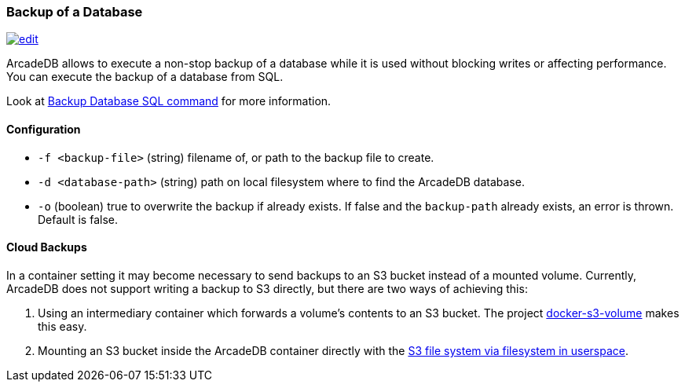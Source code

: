 [[backup]]
=== Backup of a Database
image:../images/edit.png[link="https://github.com/ArcadeData/arcadedb-docs/blob/main/src/main/asciidoc/administration-guide/backup.adoc" float=right]

ArcadeDB allows to execute a non-stop backup of a database while it is used without blocking writes or affecting performance.
You can execute the backup of a database from SQL.

Look at <<sql-backup-database,Backup Database SQL command>> for more information.

==== Configuration

- `-f <backup-file>`        (string) filename of, or path to the backup file to create.
- `-d <database-path>`      (string) path on local filesystem where to find the ArcadeDB database.
- `-o`                      (boolean) true to overwrite the backup if already exists.
If false and the `backup-path` already exists, an error is thrown.
Default is false.

==== Cloud Backups

In a container setting it may become necessary to send backups to an S3 bucket instead of a mounted volume.
Currently, ArcadeDB does not support writing a backup to S3 directly, but there are two ways of achieving this:

1. Using an intermediary container which forwards a volume's contents to an S3 bucket.
   The project https://github.com/elementar/docker-s3-volume[docker-s3-volume] makes this easy.

2. Mounting an S3 bucket inside the ArcadeDB container directly with the https://github.com/s3fs-fuse/s3fs-fuse[S3 file system via filesystem in userspace].
